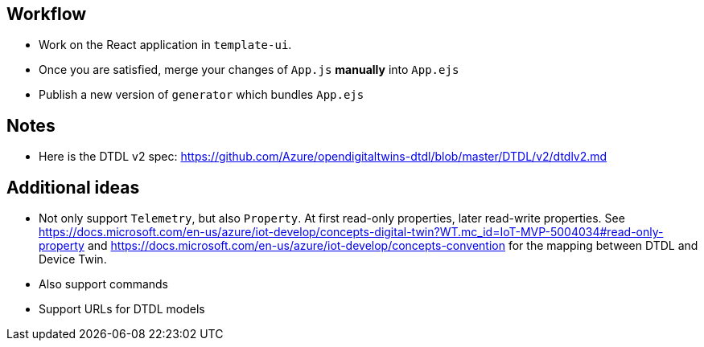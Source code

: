 == Workflow

* Work on the React application in `template-ui`. 
* Once you are satisfied, merge your changes of `App.js` *manually* into `App.ejs`
* Publish a new version of `generator` which bundles `App.ejs`

== Notes

* Here is the DTDL v2 spec: https://github.com/Azure/opendigitaltwins-dtdl/blob/master/DTDL/v2/dtdlv2.md

== Additional ideas

* Not only support `Telemetry`, but also `Property`. At first read-only properties, later read-write properties.
  See https://docs.microsoft.com/en-us/azure/iot-develop/concepts-digital-twin?WT.mc_id=IoT-MVP-5004034#read-only-property 
  and https://docs.microsoft.com/en-us/azure/iot-develop/concepts-convention for the mapping between DTDL and Device Twin.
* Also support commands
* Support URLs for DTDL models
